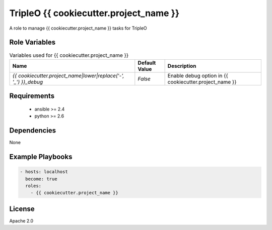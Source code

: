 TripleO {{ cookiecutter.project_name }}
=======================================

A role to manage {{ cookiecutter.project_name }} tasks for TripleO

Role Variables
--------------

.. list-table:: Variables used for {{ cookiecutter.project_name }}
   :widths: auto
   :header-rows: 1

   * - Name
     - Default Value
     - Description
   * - `{{ cookiecutter.project_name|lower|replace('-', '_') }}_debug`
     - `False`
     - Enable debug option in {{ cookiecutter.project_name }}

Requirements
------------

 - ansible >= 2.4
 - python >= 2.6

Dependencies
------------

None

Example Playbooks
-----------------

.. code-block::

    - hosts: localhost
      become: true
      roles:
        - {{ cookiecutter.project_name }}

License
-------

Apache 2.0

